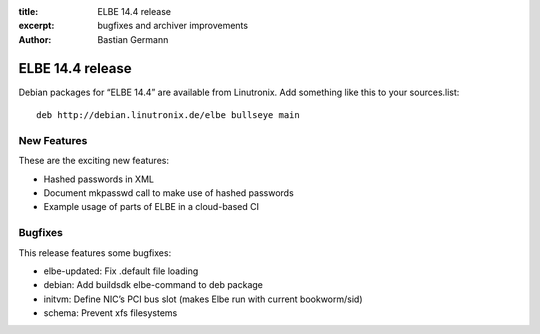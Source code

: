 :title: ELBE 14.4 release
:excerpt: bugfixes and archiver improvements
:author: Bastian Germann

=================
ELBE 14.4 release
=================


Debian packages for “ELBE 14.4” are available from Linutronix. Add
something like this to your sources.list:

::

   deb http://debian.linutronix.de/elbe bullseye main

New Features
============

These are the exciting new features:

-  Hashed passwords in XML
-  Document mkpasswd call to make use of hashed passwords
-  Example usage of parts of ELBE in a cloud-based CI

Bugfixes
========

This release features some bugfixes:

-  elbe-updated: Fix .default file loading
-  debian: Add buildsdk elbe-command to deb package
-  initvm: Define NIC’s PCI bus slot (makes Elbe run with current
   bookworm/sid)
-  schema: Prevent xfs filesystems
